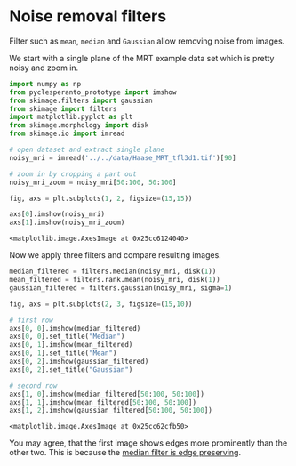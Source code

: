 * Noise removal filters
  :PROPERTIES:
  :CUSTOM_ID: noise-removal-filters
  :END:
Filter such as =mean=, =median= and =Gaussian= allow removing noise from
images.

We start with a single plane of the MRT example data set which is pretty
noisy and zoom in.

#+begin_src python
import numpy as np
from pyclesperanto_prototype import imshow
from skimage.filters import gaussian
from skimage import filters
import matplotlib.pyplot as plt
from skimage.morphology import disk
from skimage.io import imread
#+end_src

#+begin_src python
# open dataset and extract single plane
noisy_mri = imread('../../data/Haase_MRT_tfl3d1.tif')[90]

# zoom in by cropping a part out
noisy_mri_zoom = noisy_mri[50:100, 50:100]

fig, axs = plt.subplots(1, 2, figsize=(15,15))

axs[0].imshow(noisy_mri)
axs[1].imshow(noisy_mri_zoom)
#+end_src

#+begin_example
<matplotlib.image.AxesImage at 0x25cc6124040>
#+end_example

[[file:59a0a03fb11d3df814c11e6a9f55d8c4fc18a4aa.png]]

Now we apply three filters and compare resulting images.

#+begin_src python
median_filtered = filters.median(noisy_mri, disk(1))
mean_filtered = filters.rank.mean(noisy_mri, disk(1))
gaussian_filtered = filters.gaussian(noisy_mri, sigma=1)

fig, axs = plt.subplots(2, 3, figsize=(15,10))

# first row
axs[0, 0].imshow(median_filtered)
axs[0, 0].set_title("Median")
axs[0, 1].imshow(mean_filtered)
axs[0, 1].set_title("Mean")
axs[0, 2].imshow(gaussian_filtered)
axs[0, 2].set_title("Gaussian")

# second row
axs[1, 0].imshow(median_filtered[50:100, 50:100])
axs[1, 1].imshow(mean_filtered[50:100, 50:100])
axs[1, 2].imshow(gaussian_filtered[50:100, 50:100])
#+end_src

#+begin_example
<matplotlib.image.AxesImage at 0x25cc62cfb50>
#+end_example

[[file:27cf892fcf8356bc1ed8b0253c4d86df47d729a7.png]]

You may agree, that the first image shows edges more prominently than
the other two. This is because the
[[https://en.wikipedia.org/wiki/Median_filter][median filter is edge
preserving]].
